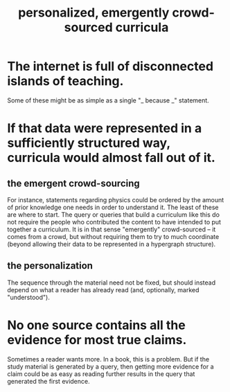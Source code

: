 :PROPERTIES:
:ID:       4de638f4-5126-4b4d-9754-25a3f76cf24d
:END:
#+title: personalized, emergently crowd-sourced curricula
* The internet is full of disconnected islands of teaching.
  Some of these might be as simple as a single
  "_ because _" statement.
* If that data were represented in a sufficiently structured way, curricula would almost fall out of it.
** the emergent crowd-sourcing
   For instance, statements regarding physics could be ordered by the amount of prior knowledge one needs in order to understand it. The least of these are where to start.
   The query or queries that build a curriculum like this do not require the people who contributed the content to have intended to put together a curriculum. It is in that sense "emergently" crowd-sourced -- it comes from a crowd, but without requiring them to try to much coordinate (beyond allowing their data to be represented in a hypergraph structure).
** the personalization
   The sequence through the material need not be fixed,
   but should instead depend on what a reader has already read
   (and, optionally, marked "understood").
* No one source contains all the evidence for most true claims.
  Sometimes a reader wants more. In a book, this is a problem. But if the study material is generated by a query, then getting more evidence for a claim could be as easy as reading further results in the query that generated the first evidence.
